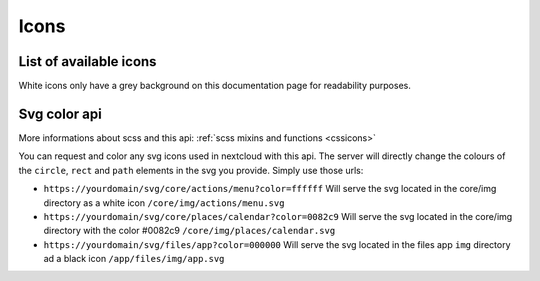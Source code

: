 .. sectionauthor:: John Molakvoæ <skjnldsv@protonmail.com>
.. codeauthor:: John Molakvoæ <skjnldsv@protonmail.com>
..  _icons:

=====
Icons
=====


List of available icons
=======================

White icons only have a grey background on this documentation page for readability purposes.

 .. include:: icons.txt

..  _svgcolorapi:

Svg color api
=============

More informations about scss and this api: :ref:`scss mixins and functions <cssicons>`

You can request and color any svg icons used in nextcloud with this api.
The server will directly change the colours of the ``circle``, ``rect`` and ``path`` elements in the svg you provide.
Simply use those urls:

* ``https://yourdomain/svg/core/actions/menu?color=ffffff``
  Will serve the svg located in the core/img directory as a white icon
  ``/core/img/actions/menu.svg``

* ``https://yourdomain/svg/core/places/calendar?color=0082c9``
  Will serve the svg located in the core/img directory with the color #0082c9
  ``/core/img/places/calendar.svg``

* ``https://yourdomain/svg/files/app?color=000000``
  Will serve the svg located in the files app ``img`` directory ad a black icon
  ``/app/files/img/app.svg``

